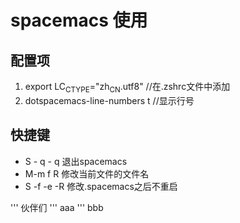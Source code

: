 * spacemacs 使用
** 配置项
1. export LC_CTYPE="zh_CN.utf8"  //在.zshrc文件中添加
2. dotspacemacs-line-numbers t //显示行号

** 快捷键
+ S - q - q 退出spacemacs
+ M-m f R 修改当前文件的文件名
+ S -f -e -R  修改.spacemacs之后不重启
''' 伙伴们
''' aaa
''' bbb
